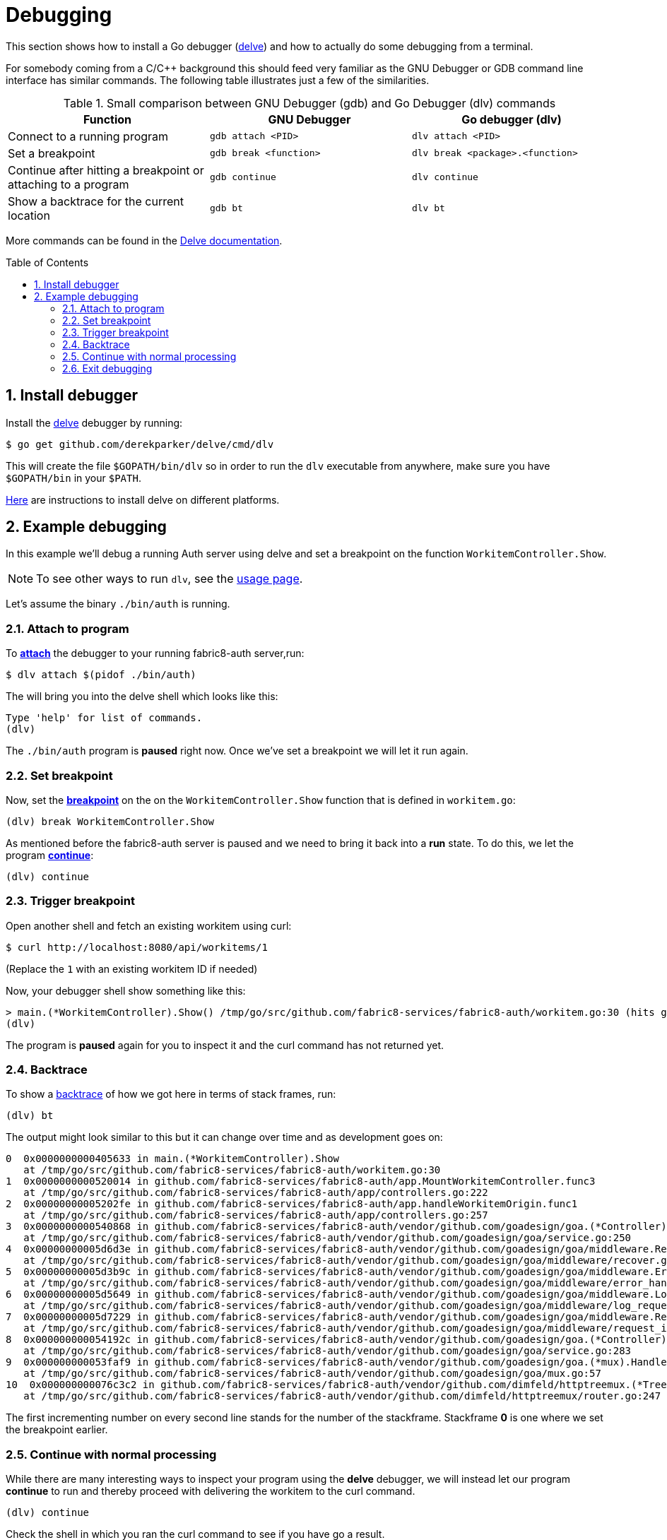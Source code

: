 = Debugging [[debug]]
:toc:
:toc-placement: preamble
:sectnums:
:experimental:

This section shows how to install a Go debugger
(link:https://github.com/derekparker/delve:[delve]) and how to actually do some
debugging from a terminal.

For somebody coming from a C/C++ background this should feed very familiar as
the GNU Debugger or GDB command line interface has similar commands.
The following table illustrates just a few of the similarities.

.Small comparison between GNU Debugger (gdb) and Go Debugger (dlv) commands
|===
|Function | GNU Debugger | Go debugger (dlv)

|Connect to a running program
|`gdb attach <PID>`
|`dlv attach <PID>`

|Set a breakpoint
|`gdb break <function>`
|`dlv break <package>.<function>`

|Continue after hitting a breakpoint or attaching to a program
|`gdb continue`
|`dlv continue`

|Show a backtrace for the current location
|`gdb bt`
|`dlv bt`

|===

More commands can be found in the
link:https://github.com/derekparker/delve/tree/master/Documentation/cli#commands[Delve documentation].

== Install debugger

Install the link:https://github.com/derekparker/delve:[delve] debugger by running:

----
$ go get github.com/derekparker/delve/cmd/dlv
----

This will create the file `$GOPATH/bin/dlv` so in order to run the `dlv`
executable from anywhere, make sure you have `$GOPATH/bin` in your `$PATH`.

link:https://github.com/derekparker/delve/tree/master/Documentation/installation:[Here]
are instructions to install delve on different platforms.

== Example debugging

In this example we'll debug a running Auth server using delve and set a breakpoint
on the function `WorkitemController.Show`.

NOTE: To see other ways to run `dlv`, see the link:https://github.com/derekparker/delve/blob/master/Documentation/usage/dlv.md#dlv[usage page].

Let's assume the binary `./bin/auth` is running.

=== Attach to program

To link:https://github.com/derekparker/delve/blob/master/Documentation/usage/dlv_attach.md#dlv-attach[*attach*]
the debugger to your running fabric8-auth server,run:

----
$ dlv attach $(pidof ./bin/auth)
----

The will bring you into the delve shell which looks like this:

----
Type 'help' for list of commands.
(dlv)
----

The `./bin/auth` program is *paused* right now. Once we've set a breakpoint we will
let it run again.

=== Set breakpoint

Now, set the link:https://github.com/derekparker/delve/tree/master/Documentation/cli#break[*breakpoint*]
on the on the `WorkitemController.Show` function that is defined in `workitem.go`:

----
(dlv) break WorkitemController.Show
----

As mentioned before the fabric8-auth server is paused and we need to bring it
back into a *run* state. To do this, we let the program
link:https://github.com/derekparker/delve/tree/master/Documentation/cli#continue[*continue*]:

----
(dlv) continue
----

=== Trigger breakpoint

Open another shell and fetch an existing workitem using curl:

----
$ curl http://localhost:8080/api/workitems/1
----

(Replace the `1` with an existing workitem ID if needed)

Now, your debugger shell show something like this:

----
> main.(*WorkitemController).Show() /tmp/go/src/github.com/fabric8-services/fabric8-auth/workitem.go:30 (hits goroutine(11):1 total:3) (PC: 0x405633)
(dlv)
----

The program is *paused* again for you to inspect it and the curl command
has not returned yet.

=== Backtrace

To show a link:https://github.com/derekparker/delve/tree/master/Documentation/cli#stack[backtrace] of how we got here in terms of stack frames, run:

----
(dlv) bt
----

The output might look similar to this but it can change over time and as
development goes on:

----
0  0x0000000000405633 in main.(*WorkitemController).Show
   at /tmp/go/src/github.com/fabric8-services/fabric8-auth/workitem.go:30
1  0x0000000000520014 in github.com/fabric8-services/fabric8-auth/app.MountWorkitemController.func3
   at /tmp/go/src/github.com/fabric8-services/fabric8-auth/app/controllers.go:222
2  0x00000000005202fe in github.com/fabric8-services/fabric8-auth/app.handleWorkitemOrigin.func1
   at /tmp/go/src/github.com/fabric8-services/fabric8-auth/app/controllers.go:257
3  0x0000000000540868 in github.com/fabric8-services/fabric8-auth/vendor/github.com/goadesign/goa.(*Controller).MuxHandler.func1.1
   at /tmp/go/src/github.com/fabric8-services/fabric8-auth/vendor/github.com/goadesign/goa/service.go:250
4  0x00000000005d6d3e in github.com/fabric8-services/fabric8-auth/vendor/github.com/goadesign/goa/middleware.Recover.func1.1
   at /tmp/go/src/github.com/fabric8-services/fabric8-auth/vendor/github.com/goadesign/goa/middleware/recover.go:37
5  0x00000000005d3b9c in github.com/fabric8-services/fabric8-auth/vendor/github.com/goadesign/goa/middleware.ErrorHandler.func1.1
   at /tmp/go/src/github.com/fabric8-services/fabric8-auth/vendor/github.com/goadesign/goa/middleware/error_handler.go:19
6  0x00000000005d5649 in github.com/fabric8-services/fabric8-auth/vendor/github.com/goadesign/goa/middleware.LogRequest.func1.1
   at /tmp/go/src/github.com/fabric8-services/fabric8-auth/vendor/github.com/goadesign/goa/middleware/log_request.go:65
7  0x00000000005d7229 in github.com/fabric8-services/fabric8-auth/vendor/github.com/goadesign/goa/middleware.RequestIDWithHeaderAndLengthLimit.func1.1
   at /tmp/go/src/github.com/fabric8-services/fabric8-auth/vendor/github.com/goadesign/goa/middleware/request_id.go:63
8  0x000000000054192c in github.com/fabric8-services/fabric8-auth/vendor/github.com/goadesign/goa.(*Controller).MuxHandler.func1
   at /tmp/go/src/github.com/fabric8-services/fabric8-auth/vendor/github.com/goadesign/goa/service.go:283
9  0x000000000053faf9 in github.com/fabric8-services/fabric8-auth/vendor/github.com/goadesign/goa.(*mux).Handle.func1
   at /tmp/go/src/github.com/fabric8-services/fabric8-auth/vendor/github.com/goadesign/goa/mux.go:57
10  0x000000000076c3c2 in github.com/fabric8-services/fabric8-auth/vendor/github.com/dimfeld/httptreemux.(*TreeMux).ServeHTTP
   at /tmp/go/src/github.com/fabric8-services/fabric8-auth/vendor/github.com/dimfeld/httptreemux/router.go:247
----

The first incrementing number on every second line stands for the number of the
stackframe. Stackframe *0* is one where we set the breakpoint earlier.

=== Continue with normal processing

While there are many interesting ways to inspect your program using the *delve*
debugger, we will instead let our program *continue* to run and thereby proceed
with delivering the workitem to the curl command.

----
(dlv) continue
----

Check the shell in which you ran the curl command to see if you have go a result.

=== Exit debugging

To exit the debugger you can use the link:https://github.com/derekparker/delve/tree/master/Documentation/cli#exit[`exit`]
command or press kbd:[Ctrl+d], just like you would exit any Bash for example:

----
(dlv) exit
Would you like to kill the process? [Y/n] y
----

You are being asked if you want to kill the process and the answer to this
question very much depends on the way you've started *delve*. If you've attached
to a running process like we did, the answer to this question is probably *no*.
And if you've just started the program under test for debugging purposes then
you might as well answer y to stop it.
